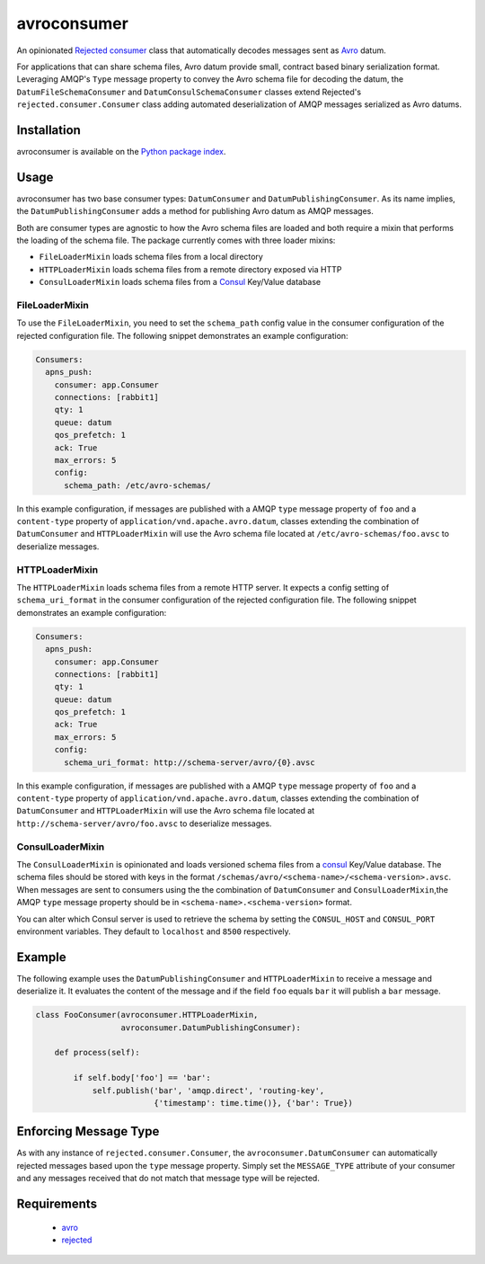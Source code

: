 avroconsumer
============
An opinionated `Rejected consumer <https://github.com/gmr/rejected>`_ class that
automatically decodes messages sent as `Avro <http://avro.apache.org/docs/1.7.7/>`_
datum.

For applications that can share schema files, Avro datum provide small, contract
based binary serialization format. Leveraging AMQP's ``Type`` message property
to convey the Avro schema file for decoding the datum, the ``DatumFileSchemaConsumer``
and ``DatumConsulSchemaConsumer`` classes extend Rejected's
``rejected.consumer.Consumer`` class adding automated deserialization of AMQP
messages serialized as Avro datums.

|Version| |Downloads| |License|

Installation
------------
avroconsumer is available on the `Python package index <https://pypi.python.org/pypi/avroconsumer>`_.

Usage
-----
avroconsumer has two base consumer types: ``DatumConsumer`` and
``DatumPublishingConsumer``. As its name implies, the ``DatumPublishingConsumer``
adds a method for publishing Avro datum as AMQP messages.

Both are consumer types are agnostic to how the Avro schema files are loaded and
both require a mixin that performs the loading of the schema file. The package
currently comes with three loader mixins:

- ``FileLoaderMixin`` loads schema files from a local directory
- ``HTTPLoaderMixin`` loads schema files from a remote directory exposed via HTTP
- ``ConsulLoaderMixin`` loads schema files from a `Consul <http://consul.io>`_ Key/Value database

FileLoaderMixin
```````````````
To use the ``FileLoaderMixin``, you need to set the ``schema_path`` config value
in the consumer configuration of the rejected configuration file. The following
snippet demonstrates an example configuration:

.. code:: yaml

  Consumers:
    apns_push:
      consumer: app.Consumer
      connections: [rabbit1]
      qty: 1
      queue: datum
      qos_prefetch: 1
      ack: True
      max_errors: 5
      config:
        schema_path: /etc/avro-schemas/

In this example configuration, if messages are published with a AMQP ``type``
message property of ``foo`` and a ``content-type`` property of
``application/vnd.apache.avro.datum``, classes extending the combination of
``DatumConsumer`` and ``HTTPLoaderMixin`` will use the Avro schema file located
at ``/etc/avro-schemas/foo.avsc`` to deserialize messages.

HTTPLoaderMixin
```````````````
The ``HTTPLoaderMixin`` loads schema files from a remote HTTP server. It expects
a config setting of ``schema_uri_format`` in the consumer configuration of the
rejected configuration file. The following snippet demonstrates an example
configuration:

.. code:: yaml

    Consumers:
      apns_push:
        consumer: app.Consumer
        connections: [rabbit1]
        qty: 1
        queue: datum
        qos_prefetch: 1
        ack: True
        max_errors: 5
        config:
          schema_uri_format: http://schema-server/avro/{0}.avsc

In this example configuration, if messages are published with a AMQP ``type``
message property of ``foo`` and a ``content-type`` property of
``application/vnd.apache.avro.datum``, classes extending the combination of
``DatumConsumer`` and ``HTTPLoaderMixin`` will use the Avro schema file located
at ``http://schema-server/avro/foo.avsc`` to deserialize messages.

ConsulLoaderMixin
`````````````````
The ``ConsulLoaderMixin`` is opinionated and loads versioned schema files
from a `consul <http://consul.io>`_ Key/Value database. The schema files should
be stored with keys in the format ``/schemas/avro/<schema-name>/<schema-version>.avsc``.
When messages are sent to consumers using the the combination of ``DatumConsumer``
and ``ConsulLoaderMixin``,the AMQP ``type`` message property should be in
``<schema-name>.<schema-version>`` format.

You can alter which Consul server is used to retrieve the schema by setting
the ``CONSUL_HOST`` and ``CONSUL_PORT`` environment variables. They default
to ``localhost`` and ``8500`` respectively.

Example
-------
The following example uses the ``DatumPublishingConsumer`` and ``HTTPLoaderMixin``
to receive a message and deserialize it. It evaluates the content of the message
and if the field ``foo`` equals ``bar`` it will publish a ``bar`` message.

.. code:: python

    class FooConsumer(avroconsumer.HTTPLoaderMixin,
                      avroconsumer.DatumPublishingConsumer):

        def process(self):

            if self.body['foo'] == 'bar':
                self.publish('bar', 'amqp.direct', 'routing-key',
                             {'timestamp': time.time()}, {'bar': True})


Enforcing Message Type
----------------------
As with any instance of ``rejected.consumer.Consumer``, the
``avroconsumer.DatumConsumer`` can automatically rejected messages based upon the
``type`` message property. Simply set the ``MESSAGE_TYPE`` attribute of your
consumer and any messages received that do not match that message type
will be rejected.

Requirements
------------
 - `avro <https://pypi.python.org/pypi/avro>`_
 - `rejected <https://pypi.python.org/pypi/rejected>`_

.. |Version| image:: https://img.shields.io/pypi/v/avroconsumer.svg?
   :target: http://badge.fury.io/py/avroconsumer

.. |Downloads| image:: https://img.shields.io/pypi/dm/avroconsumer.svg?
   :target: https://pypi.python.org/pypi/avroconsumer

.. |License| image:: https://img.shields.io/pypi/l/avroconsumer.svg?
   :target: https://avroconsumer.readthedocs.org
